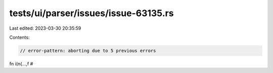 tests/ui/parser/issues/issue-63135.rs
=====================================

Last edited: 2023-03-30 20:35:59

Contents:

.. code-block:: rs

    // error-pattern: aborting due to 5 previous errors

fn i(n{...,f #



